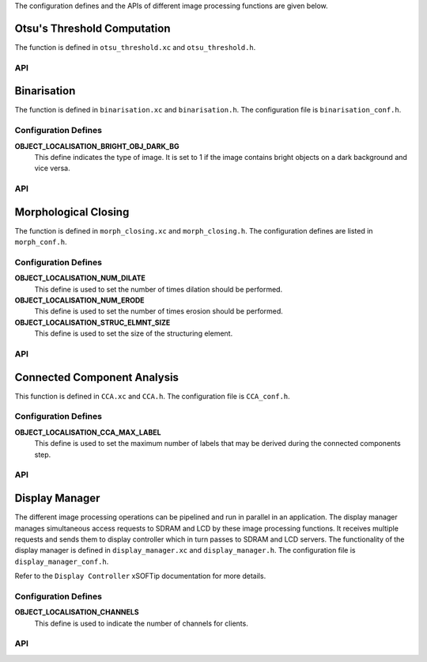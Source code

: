 .. _object_localisation_api:

The configuration defines and the APIs of different image processing functions are given below.

Otsu's Threshold Computation
============================

The function is defined in ``otsu_threshold.xc`` and ``otsu_threshold.h``.

API
---

.. doxygenfunction:: object_localisation_otsu_threshold

Binarisation
============

The function is defined in ``binarisation.xc`` and ``binarisation.h``.
The configuration file is ``binarisation_conf.h``.

Configuration Defines
---------------------

**OBJECT_LOCALISATION_BRIGHT_OBJ_DARK_BG**
	This define indicates the type of image. It is set to 1 if the image contains bright objects on a dark background and vice versa.

API
---

.. doxygenfunction:: object_localisation_binarisation

Morphological Closing
=====================

The function is defined in ``morph_closing.xc`` and ``morph_closing.h``.
The configuration defines are listed in ``morph_conf.h``.

Configuration Defines
---------------------

**OBJECT_LOCALISATION_NUM_DILATE**
	This define is used to set the number of times dilation should be performed.

**OBJECT_LOCALISATION_NUM_ERODE**
	This define is used to set the number of times erosion should be performed.

**OBJECT_LOCALISATION_STRUC_ELMNT_SIZE**
	This define is used to set the size of the structuring element.	

API
---

.. doxygenfunction:: object_localisation_morphological_closing

Connected Component Analysis
============================

This function is defined in ``CCA.xc`` and ``CCA.h``. 
The configuration file is ``CCA_conf.h``.

Configuration Defines
---------------------

**OBJECT_LOCALISATION_CCA_MAX_LABEL**
	This define is used to set the maximum number of labels that may be derived during the connected components step.

API
---

.. doxygenfunction:: object_localisation_CCA

Display Manager
===============

The different image processing operations can be pipelined and run in parallel in an application.
The display manager manages simultaneous access requests to SDRAM and LCD by these image processing
functions. It receives multiple requests and sends them to display controller which in turn passes
to SDRAM and LCD servers. The functionality of the display manager is defined in ``display_manager.xc``
and ``display_manager.h``. The configuration file is ``display_manager_conf.h``.

Refer to the ``Display Controller`` xSOFTip documentation for more details.

Configuration Defines
---------------------

**OBJECT_LOCALISATION_CHANNELS**
	This define is used to indicate the number of channels for clients.

API
---

.. doxygenfunction:: object_localisation_display_manager
